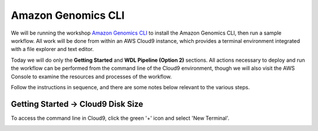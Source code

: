 ===================
Amazon Genomics CLI
===================

.. _launch-constraint:

We will be running the workshop `Amazon Genomics CLI <https://catalog.workshops.aws/agc-pipelines/en-US>`_ to install the Amazon Genomics CLI, then run a sample workflow.  All work will be done from within an AWS Cloud9 instance, which provides a terminal environment integrated with a file explorer and text editor.  

Today we will do only the **Getting Started** and **WDL Pipeline (Option 2)** sections.  All actions necessary to deploy and run the workflow can be performed from the command line of the Cloud9 environment, though we will also visit the AWS Console to examine the resources and processes of the workflow.

Follow the instructions in sequence, and there are some notes below relevant to the various steps.

----------------------------------
Getting Started → Cloud9 Disk Size
----------------------------------

To access the command line in Cloud9, click the green '+' icon and select 'New Terminal'.

.. image:: img/cloud9-new-terminal.png
  :width: 600


